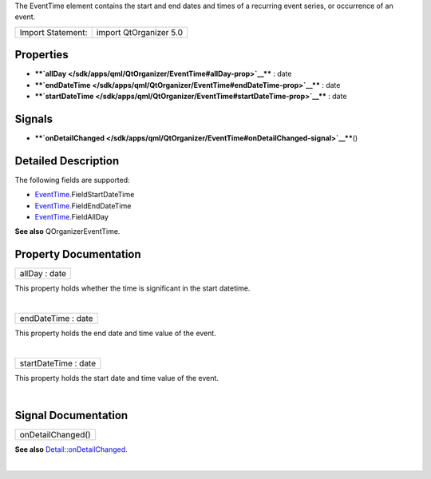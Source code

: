 The EventTime element contains the start and end dates and times of a
recurring event series, or occurrence of an event.

+---------------------+--------------------------+
| Import Statement:   | import QtOrganizer 5.0   |
+---------------------+--------------------------+

Properties
----------

-  ****`allDay </sdk/apps/qml/QtOrganizer/EventTime#allDay-prop>`__****
   : date
-  ****`endDateTime </sdk/apps/qml/QtOrganizer/EventTime#endDateTime-prop>`__****
   : date
-  ****`startDateTime </sdk/apps/qml/QtOrganizer/EventTime#startDateTime-prop>`__****
   : date

Signals
-------

-  ****`onDetailChanged </sdk/apps/qml/QtOrganizer/EventTime#onDetailChanged-signal>`__****\ ()

Detailed Description
--------------------

The following fields are supported:

-  `EventTime </sdk/apps/qml/QtOrganizer/EventTime/>`__.FieldStartDateTime
-  `EventTime </sdk/apps/qml/QtOrganizer/EventTime/>`__.FieldEndDateTime
-  `EventTime </sdk/apps/qml/QtOrganizer/EventTime/>`__.FieldAllDay

**See also** QOrganizerEventTime.

Property Documentation
----------------------

+--------------------------------------------------------------------------+
|        \ allDay : date                                                   |
+--------------------------------------------------------------------------+

This property holds whether the time is significant in the start
datetime.

| 

+--------------------------------------------------------------------------+
|        \ endDateTime : date                                              |
+--------------------------------------------------------------------------+

This property holds the end date and time value of the event.

| 

+--------------------------------------------------------------------------+
|        \ startDateTime : date                                            |
+--------------------------------------------------------------------------+

This property holds the start date and time value of the event.

| 

Signal Documentation
--------------------

+--------------------------------------------------------------------------+
|        \ onDetailChanged()                                               |
+--------------------------------------------------------------------------+

**See also**
`Detail::onDetailChanged </sdk/apps/qml/QtOrganizer/Detail#onDetailChanged-signal>`__.

| 

